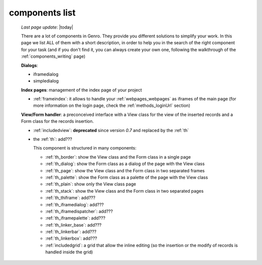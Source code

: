 .. _components_list:

===============
components list
===============

    *Last page update*: |today|
    
    There are a lot of components in Genro. They provide you different solutions to simplify your work.
    In this page we list ALL of them with a short description, in order to help you in the search of
    the right component for your task (and if you don't find it, you can always create your own one,
    following the walkthrough of the :ref:`components_writing` page)
    
    **Dialogs**:
    
    * iframedialog
    * simpledialog
    
    **Index pages**: management of the index page of your project
    
    * :ref:`frameindex`: it allows to handle your :ref:`webpages_webpages` as iframes of the main
      page (for more information on the login page, check the :ref:`methods_loginUrl` section)
      
    **View/Form handler**: a preconceived interface with a View class for the view of the inserted
    records and a Form class for the records insertion.
    
    * :ref:`includedview`: **deprecated** since version *0.7* and replaced by the :ref:`th`
    * the :ref:`th`: add???
    
      This component is structured in many components:
      
      * :ref:`th_border`: show the View class and the Form class in a single page
      * :ref:`th_dialog`: show the Form class as a dialog of the page with the View class
      * :ref:`th_page`: show the View class and the Form class in two separated frames
      * :ref:`th_palette`: show the Form class as a palette of the page with the View class
      * :ref:`th_plain`: show only the View class page
      * :ref:`th_stack`: show the View class and the Form class in two separated pages
      * :ref:`th_thiframe`: add???
      * :ref:`th_iframedialog`: add???
      * :ref:`th_iframedispatcher`: add???
      * :ref:`th_iframepalette`: add???
      * :ref:`th_linker_base`: add???
      * :ref:`th_linkerbar`: add???
      * :ref:`th_linkerbox`: add???
      * :ref:`includedgrid`: a grid that allow the inline editing (so the insertion or the modify of
        records is handled inside the grid)
        